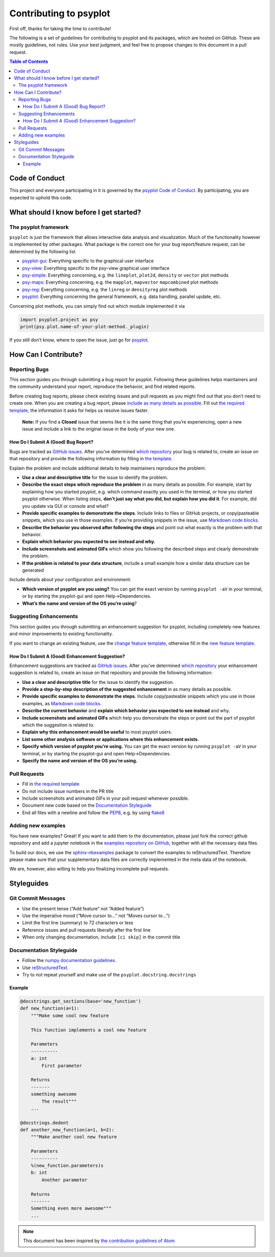 .. _how-to-contribute:

Contributing to psyplot
=======================

First off, thanks for taking the time to contribute!

The following is a set of guidelines for contributing to psyplot and its
packages, which are hosted on GitHub. These are mostly guidelines, not
rules. Use your best judgment, and feel free to propose changes to this
document in a pull request.

.. contents:: Table of Contents

Code of Conduct
---------------

This project and everyone participating in it is governed by the
`psyplot Code of Conduct <https://github.com/psyplot/psyplot/blob/master/CODE_OF_CONDUCT.md>`__.
By participating, you are expected to uphold this code.

What should I know before I get started?
----------------------------------------

The psyplot framework
~~~~~~~~~~~~~~~~~~~~~

``psyplot`` is just the framework that allows interactive data analysis
and visualization. Much of the functionality however is implemented by
other packages. What package is the correct one for your bug
report/feature request, can be determined by the following list

-  `psyplot-gui <https://github.com/psyplot/psyplot-gui/issues>`__:
   Everything specific to the graphical user interface
- `psy-view <https://github.com/psyplot/psy-view/issues>`__:
  Everything specific to the psy-view graphical user interface
-  `psy-simple <https://github.com/psyplot/psy-simple/issues>`__:
   Everything concerning, e.g. the ``lineplot``, ``plot2d``, ``density``
   or ``vector`` plot methods
-  `psy-maps <https://github.com/psyplot/psy-maps/issues>`__: Everything
   concerning, e.g. the ``mapplot``, ``mapvector`` ``mapcombined`` plot
   methods
-  `psy-reg <https://github.com/psyplot/psy-reg/issues>`__: Everything
   concerning, e.g. the ``linreg`` or ``densityreg`` plot methods
-  `psyplot <https://github.com/psyplot/psyplot/issues>`__: Everything
   concerning the general framework, e.g. data handling, parallel
   update, etc.

Concerning plot methods, you can simply find out which module
implemented it via

.. code:: python

    import psyplot.project as psy
    print(psy.plot.name-of-your-plot-method._plugin)

If you still don’t know, where to open the issue, just go for
`psyplot <https://github.com/psyplot/psyplot/issues>`__.

How Can I Contribute?
---------------------

Reporting Bugs
~~~~~~~~~~~~~~

This section guides you through submitting a bug report for psyplot.
Following these guidelines helps maintainers and the community
understand your report, reproduce the behavior, and find related
reports.

Before creating bug reports, please check existing issues and pull
requests as you might find out that you don’t need to create one. When
you are creating a bug report, please `include as many details as
possible <#how-do-i-submit-a-good-bug-report>`__. Fill out `the required
template <https://github.com/psyplot/psyplot/issues/new>`__, the information it asks for
helps us resolve issues faster.

    **Note:** If you find a **Closed** issue that seems like it is the
    same thing that you’re experiencing, open a new issue and include a
    link to the original issue in the body of your new one.

How Do I Submit A (Good) Bug Report?
^^^^^^^^^^^^^^^^^^^^^^^^^^^^^^^^^^^^

Bugs are tracked as `GitHub
issues <https://guides.github.com/features/issues/>`__. After you’ve
determined `which repository <#the-psyplot-framework>`__ your bug is
related to, create an issue on that repository and provide the following
information by filling in `the template <https://github.com/psyplot/psyplot/issues/new>`__.

Explain the problem and include additional details to help maintainers
reproduce the problem:

-  **Use a clear and descriptive title** for the issue to identify the
   problem.
-  **Describe the exact steps which reproduce the problem** in as many
   details as possible. For example, start by explaining how you started
   psyplot, e.g. which command exactly you used in the terminal, or how
   you started psyplot otherwise. When listing steps, **don’t just say
   what you did, but explain how you did it**. For example, did you
   update via GUI or console and what?
-  **Provide specific examples to demonstrate the steps**. Include links
   to files or GitHub projects, or copy/pasteable snippets, which you
   use in those examples. If you’re providing snippets in the issue, use
   `Markdown code blocks
   <https://docs.github.com/en/github/writing-on-github/getting-started-with-writing-and-formatting-on-github/basic-writing-and-formatting-syntax#quoting-code>`__.
-  **Describe the behavior you observed after following the steps** and
   point out what exactly is the problem with that behavior.
-  **Explain which behavior you expected to see instead and why.**
-  **Include screenshots and animated GIFs** which show you following
   the described steps and clearly demonstrate the problem.
-  **If the problem is related to your data structure**, include a small
   example how a similar data structure can be generated

Include details about your configuration and environment:

-  **Which version of psyplot are you using?** You can get the exact
   version by running ``psyplot -aV`` in your terminal, or by starting
   the psyplot-gui and open Help->Dependencies.
-  **What’s the name and version of the OS you’re using**?

Suggesting Enhancements
~~~~~~~~~~~~~~~~~~~~~~~

This section guides you through submitting an enhancement suggestion for
psyplot, including completely new features and minor improvements to
existing functionality.

If you want to change an existing feature, use the `change feature
template <https://github.com/psyplot/psyplot/issues/new?template=change_feature.md&title=CHANGE+FEATURE:>`__,
otherwise fill in the `new feature
template <https://github.com/psyplot/psyplot/issues/new?template=new_feature.md&title=NEW+FEATURE:>`__.

How Do I Submit A (Good) Enhancement Suggestion?
^^^^^^^^^^^^^^^^^^^^^^^^^^^^^^^^^^^^^^^^^^^^^^^^

Enhancement suggestions are tracked as `GitHub
issues <https://guides.github.com/features/issues/>`__. After you’ve
determined `which repository <#the-psyplot-framework>`__ your
enhancement suggestion is related to, create an issue on that repository
and provide the following information:

-  **Use a clear and descriptive title** for the issue to identify the
   suggestion.
-  **Provide a step-by-step description of the suggested enhancement**
   in as many details as possible.
-  **Provide specific examples to demonstrate the steps**. Include
   copy/pasteable snippets which you use in those examples, as
   `Markdown code blocks
   <https://docs.github.com/en/github/writing-on-github/getting-started-with-writing-and-formatting-on-github/basic-writing-and-formatting-syntax#quoting-code>`__.
-  **Describe the current behavior** and **explain which behavior you
   expected to see instead** and why.
-  **Include screenshots and animated GIFs** which help you demonstrate
   the steps or point out the part of psyplot which the suggestion is
   related to.
-  **Explain why this enhancement would be useful** to most psyplot
   users.
-  **List some other analysis software or applications where this
   enhancement exists.**
-  **Specify which version of psyplot you’re using.** You can get the
   exact version by running ``psyplot -aV`` in your terminal, or by
   starting the psyplot-gui and open Help->Dependencies.
-  **Specify the name and version of the OS you’re using.**

Pull Requests
~~~~~~~~~~~~~

-  Fill in `the required template <https://github.com/psyplot/psyplot/blob/master/.github/pull_request_template.md>`__
-  Do not include issue numbers in the PR title
-  Include screenshots and animated GIFs in your pull request whenever
   possible.
-  Document new code based on the `Documentation
   Styleguide <#documentation-styleguide>`__
-  End all files with a newline and follow the
   `PEP8 <https://www.python.org/dev/peps/pep-0008/>`__, e.g. by using
   `flake8 <https://pypi.org/project/flake8/>`__

Adding new examples
~~~~~~~~~~~~~~~~~~~

You have new examples? Great! If you want to add them to the
documentation, please just fork the correct github repository and add a
jupyter notebook in the `examples repository on GitHub`_, together with
all the necessary data files.

To build our docs, we use the
`sphinx-nbexamples <http://sphinx-nbexamples.readthedocs.io/en/latest/>`__
package to convert the examples to reStructuredText. Therefore please
make sure that your supplementary data files are correctly implemented
in the meta data of the notebook.

We are, however, also willing to help you finalizing incomplete pull
requests.

.. _examples repository on GitHub: https://github.com/psyplot/examples

Styleguides
-----------

Git Commit Messages
~~~~~~~~~~~~~~~~~~~

-  Use the present tense (“Add feature” not “Added feature”)
-  Use the imperative mood (“Move cursor to…” not “Moves cursor to…”)
-  Limit the first line (summary) to 72 characters or less
-  Reference issues and pull requests liberally after the first line
-  When only changing documentation, include ``[ci skip]`` in the commit
   title

Documentation Styleguide
~~~~~~~~~~~~~~~~~~~~~~~~

-  Follow the `numpy documentation
   guidelines <https://github.com/numpy/numpy/blob/main/doc/HOWTO_DOCUMENT.rst.txt>`__.
-  Use
   `reStructuredText <http://www.sphinx-doc.org/en/master/usage/restructuredtext/basics.html>`__.
-  Try to not repeat yourself and make use of the
   ``psyplot.docstring.docstrings``

Example
^^^^^^^

.. code:: python

    @docstrings.get_sections(base='new_function')
    def new_function(a=1):
        """Make some cool new feature

        This function implements a cool new feature

        Parameters
        ----------
        a: int
            First parameter

        Returns
        -------
        something awesome
            The result"""
        ...

    @docstrings.dedent
    def another_new_function(a=1, b=2):
        """Make another cool new feature

        Parameters
        ----------
        %(new_function.parameters)s
        b: int
            Another parameter

        Returns
        -------
        Something even more awesome"""
        ...

.. note::

    This document has been inspired by `the contribution guidelines of Atom <https://github.com/atom/atom/blob/master/CONTRIBUTING.md>`__
